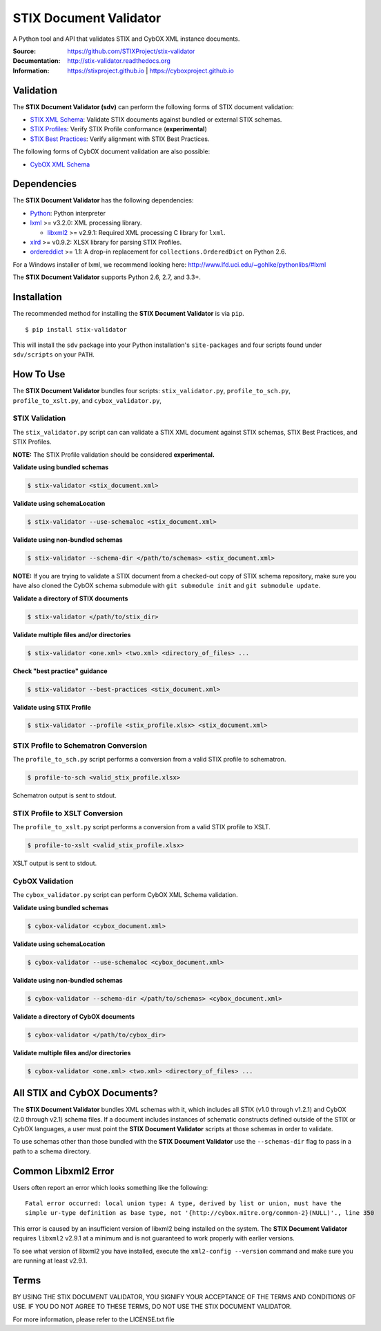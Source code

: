 STIX Document Validator
=======================

A Python tool and API that validates STIX and CybOX XML instance documents.

.. _STIX XML Schema: https://stixproject.github.io/releases/1.2/
.. _CybOX XML Schema: https://cyboxproject.github.io/releases/2.1/
.. _STIX Profiles: http://stixproject.github.io/documentation/profiles/
.. _STIX Best Practices: http://stixproject.github.io/documentation/suggested-practices/

:Source: https://github.com/STIXProject/stix-validator
:Documentation: http://stix-validator.readthedocs.org
:Information: https://stixproject.github.io | https://cyboxproject.github.io

|travis badge| |health badge| |version badge|

.. |travis badge| image:: https://api.travis-ci.org/STIXProject/stix-validator.svg?branch=master
   :target: https://travis-ci.org/STIXProject/stix-validator
   :alt: Build Status
.. |health badge| image:: https://landscape.io/github/STIXProject/stix-validator/master/landscape.svg?style=flat
   :target: https://landscape.io/github/STIXProject/stix-validator/master
   :alt: Code Health
.. |version badge| image:: https://img.shields.io/pypi/v/stix-validator.svg?maxAge=3600
   :target: https://pypi.python.org/pypi/stix-validator/
   :alt: PyPI Version Badge

Validation
----------

The **STIX Document Validator (sdv)** can perform the following forms of
STIX document validation:

* `STIX XML Schema`_: Validate STIX documents against bundled or external
  STIX schemas.
* `STIX Profiles`_: Verify STIX Profile conformance (**experimental**)
* `STIX Best Practices`_: Verify alignment with STIX Best Practices.

The following forms of CybOX document validation are also possible:

* `CybOX XML Schema`_

Dependencies
------------

The **STIX Document Validator** has the following dependencies:

* `Python`_: Python interpreter
* `lxml`_ >= v3.2.0: XML processing library.

  * `libxml2`_ >= v2.9.1: Required XML processing C 
    library for ``lxml``.
* `xlrd`_ >= v0.9.2: XLSX library for parsing STIX Profiles.
* `ordereddict`_ >= 1.1: A drop-in replacement for ``collections.OrderedDict``
  on Python 2.6.

.. _Python: http://python.org/download
.. _lxml: http://lxml.de/index.html#download
.. _libxml2: http://www.xmlsoft.org/downloads.html
.. _xlrd: https://pypi.python.org/pypi/xlrd
.. _ordereddict: https://pypi.python.org/pypi/ordereddict

For a Windows installer of lxml, we recommend looking here: 
http://www.lfd.uci.edu/~gohlke/pythonlibs/#lxml

The **STIX Document Validator** supports Python 2.6, 2.7, and 3.3+.


Installation
------------

The recommended method for installing the **STIX Document Validator** is via
``pip``.

::

  $ pip install stix-validator

This will install the ``sdv`` package into your Python installation's
``site-packages`` and four scripts found under ``sdv/scripts`` on your ``PATH``.


How To Use
----------

The **STIX Document Validator** bundles four scripts: ``stix_validator.py``,
``profile_to_sch.py``, ``profile_to_xslt.py``, and ``cybox_validator.py``,

STIX Validation
"""""""""""""""

The ``stix_validator.py`` script  can can validate a STIX XML document against
STIX schemas, STIX Best Practices, and STIX Profiles.

**NOTE:** The STIX Profile validation should be considered **experimental.**

**Validate using bundled schemas**

.. code-block:: bash

  $ stix-validator <stix_document.xml>

**Validate using schemaLocation**  

.. code-block:: bash

  $ stix-validator --use-schemaloc <stix_document.xml>

**Validate using non-bundled schemas**

.. code-block:: bash

  $ stix-validator --schema-dir </path/to/schemas> <stix_document.xml>
  
**NOTE:** If you are trying to validate a STIX document from a checked-out
copy of STIX schema repository, make sure you have also cloned the CybOX 
schema submodule with ``git submodule init`` and ``git submodule update``.

**Validate a directory of STIX documents**  

.. code-block:: bash

  $ stix-validator </path/to/stix_dir>

**Validate multiple files and/or directories**  

.. code-block:: bash

  $ stix-validator <one.xml> <two.xml> <directory_of_files> ...

**Check "best practice" guidance**  

.. code-block:: bash

    $ stix-validator --best-practices <stix_document.xml>

**Validate using STIX Profile**  

.. code-block:: bash

    $ stix-validator --profile <stix_profile.xlsx> <stix_document.xml>


STIX Profile to Schematron Conversion
"""""""""""""""""""""""""""""""""""""

The ``profile_to_sch.py`` script performs a conversion from a valid STIX profile
to schematron.

.. code-block:: bash

  $ profile-to-sch <valid_stix_profile.xlsx>

Schematron output is sent to stdout.

STIX Profile to XSLT Conversion
"""""""""""""""""""""""""""""""

The ``profile_to_xslt.py`` script performs a conversion from a valid STIX profile
to XSLT.

.. code-block:: bash

  $ profile-to-xslt <valid_stix_profile.xlsx>

XSLT output is sent to stdout.

CybOX Validation
""""""""""""""""

The ``cybox_validator.py`` script can perform CybOX XML Schema validation.

**Validate using bundled schemas**

.. code-block:: bash

  $ cybox-validator <cybox_document.xml>

**Validate using schemaLocation**

.. code-block:: bash

  $ cybox-validator --use-schemaloc <cybox_document.xml>

**Validate using non-bundled schemas**

.. code-block:: bash

  $ cybox-validator --schema-dir </path/to/schemas> <cybox_document.xml>

**Validate a directory of CybOX documents**

.. code-block:: bash

  $ cybox-validator </path/to/cybox_dir>

**Validate multiple files and/or directories**

.. code-block:: bash

  $ cybox-validator <one.xml> <two.xml> <directory_of_files> ...


All STIX and CybOX Documents?
-----------------------------

The **STIX Document Validator** bundles XML schemas with it, which
includes all STIX (v1.0 through v1.2.1) and CybOX (2.0 through v2.1) schema
files. If a document includes instances of schematic constructs defined
outside of the STIX or CybOX languages, a user must point the
**STIX Document Validator** scripts at those schemas in order to validate.

To use schemas other than those bundled with the **STIX Document Validator**
use the ``--schemas-dir`` flag to pass in a path to a schema directory.

Common Libxml2 Error
--------------------

Users often report an error which looks something like the following:

::

    Fatal error occurred: local union type: A type, derived by list or union, must have the
    simple ur-type definition as base type, not '{http://cybox.mitre.org/common-2}(NULL)'., line 350

This error is caused by an insufficient version of libxml2 being installed
on the system. The **STIX Document Validator** requires ``libxml2`` v2.9.1 at
a minimum and is not guaranteed to work properly with earlier versions.

To see what version of libxml2 you have installed, execute the
``xml2-config --version`` command and make sure you are running at least v2.9.1.

Terms
-----

BY USING THE STIX DOCUMENT VALIDATOR, YOU SIGNIFY YOUR ACCEPTANCE OF THE 
TERMS AND CONDITIONS OF USE.  IF YOU DO NOT AGREE TO THESE TERMS, DO NOT USE 
THE STIX DOCUMENT VALIDATOR.

For more information, please refer to the LICENSE.txt file
